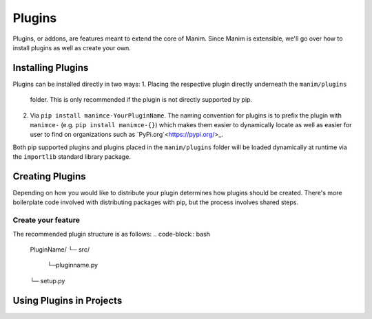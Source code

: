 Plugins
=======

Plugins, or addons, are features meant to extend the core of Manim. Since
Manim is extensible, we'll go over how to install plugins as well as create
your own.

Installing Plugins
******************
Plugins can be installed directly in two ways:
1. Placing the respective plugin directly underneath the ``manim/plugins``
   folder. This is only recommended if the plugin is not directly supported
   by pip. 

2. Via ``pip install manimce-YourPluginName``. The naming convention for
   plugins is to prefix the plugin with ``manimce-`` (e.g. ``pip install
   manimce-{}``) which makes them easier to dynamically locate as well as
   easier for user to find on organizations such as `PyPi.org`<https://pypi.org/>_.

Both pip supported plugins and plugins placed in the ``manim/plugins`` folder
will be loaded dynamically at runtime via the ``importlib`` standard library
package.

Creating Plugins
****************
Depending on how you would like to distribute your plugin determines how
plugins should be created. There's more boilerplate code involved with
distributing packages with pip, but the process involves shared steps.

Create your feature
-------------------
The recommended plugin structure is as follows:
.. code-block:: bash
    PluginName/
    └─ src/
        └─pluginname.py
    └─ setup.py

Using Plugins in Projects
*************************